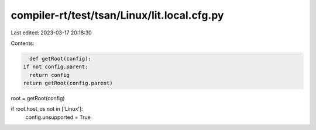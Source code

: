compiler-rt/test/tsan/Linux/lit.local.cfg.py
============================================

Last edited: 2023-03-17 20:18:30

Contents:

.. code-block:: py

    def getRoot(config):
  if not config.parent:
    return config
  return getRoot(config.parent)

root = getRoot(config)

if root.host_os not in ['Linux']:
  config.unsupported = True


